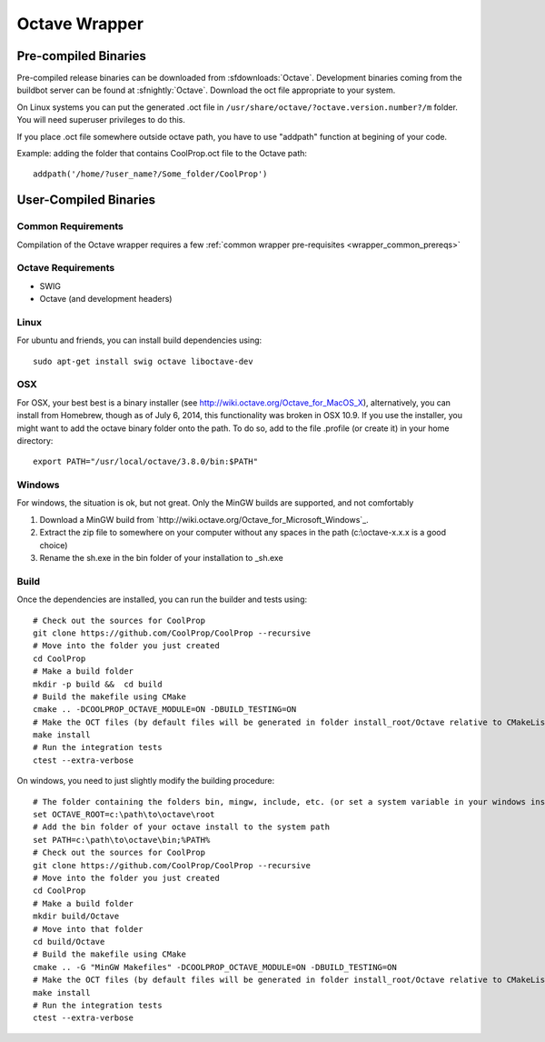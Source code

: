 .. _Octave:

**************
Octave Wrapper
**************

Pre-compiled Binaries
=====================
Pre-compiled release binaries can be downloaded from :sfdownloads:`Octave`.  Development binaries coming from the buildbot server can be found at :sfnightly:`Octave`.  Download the oct file appropriate to your system.

On Linux systems you can put the generated .oct file in
``/usr/share/octave/?octave.version.number?/m`` folder. You will need superuser
privileges to do this.

If you place .oct file somewhere outside octave path, you have to use
"addpath" function at begining of your code.

Example: adding the folder that contains CoolProp.oct file to the Octave path::

    addpath('/home/?user_name?/Some_folder/CoolProp')

User-Compiled Binaries
======================

Common Requirements
-------------------
Compilation of the Octave wrapper requires a few :ref:`common wrapper pre-requisites <wrapper_common_prereqs>`

Octave Requirements
-------------------
* SWIG
* Octave (and development headers)

Linux
-----

For ubuntu and friends, you can install build dependencies using::

    sudo apt-get install swig octave liboctave-dev

OSX
---
For OSX, your best best is a binary installer (see http://wiki.octave.org/Octave_for_MacOS_X), alternatively, you can install from Homebrew, though as of July 6, 2014, this functionality was broken in OSX 10.9.  If you use the installer, you might want to add the octave binary folder onto the path.  To do so, add to the file .profile (or create it) in your home directory::

    export PATH="/usr/local/octave/3.8.0/bin:$PATH"

Windows
-------
For windows, the situation is ok, but not great.  Only the MinGW builds are supported, and not comfortably

1. Download a MinGW build from `http://wiki.octave.org/Octave_for_Microsoft_Windows`_.

2. Extract the zip file to somewhere on your computer without any spaces in the path (c:\\octave-x.x.x is a good choice)

3. Rename the sh.exe in the bin folder of your installation to _sh.exe

Build
-----

Once the dependencies are installed, you can run the builder and tests using::

    # Check out the sources for CoolProp
    git clone https://github.com/CoolProp/CoolProp --recursive
    # Move into the folder you just created
    cd CoolProp
    # Make a build folder
    mkdir -p build &&  cd build
    # Build the makefile using CMake
    cmake .. -DCOOLPROP_OCTAVE_MODULE=ON -DBUILD_TESTING=ON
    # Make the OCT files (by default files will be generated in folder install_root/Octave relative to CMakeLists.txt file)
    make install
    # Run the integration tests
    ctest --extra-verbose

On windows, you need to just slightly modify the building procedure::

    # The folder containing the folders bin, mingw, include, etc. (or set a system variable in your windows installation)
    set OCTAVE_ROOT=c:\path\to\octave\root
    # Add the bin folder of your octave install to the system path
    set PATH=c:\path\to\octave\bin;%PATH%
    # Check out the sources for CoolProp
    git clone https://github.com/CoolProp/CoolProp --recursive
    # Move into the folder you just created
    cd CoolProp
    # Make a build folder
    mkdir build/Octave
    # Move into that folder
    cd build/Octave
    # Build the makefile using CMake
    cmake .. -G "MinGW Makefiles" -DCOOLPROP_OCTAVE_MODULE=ON -DBUILD_TESTING=ON
    # Make the OCT files (by default files will be generated in folder install_root/Octave relative to CMakeLists.txt file)
    make install
    # Run the integration tests
    ctest --extra-verbose

